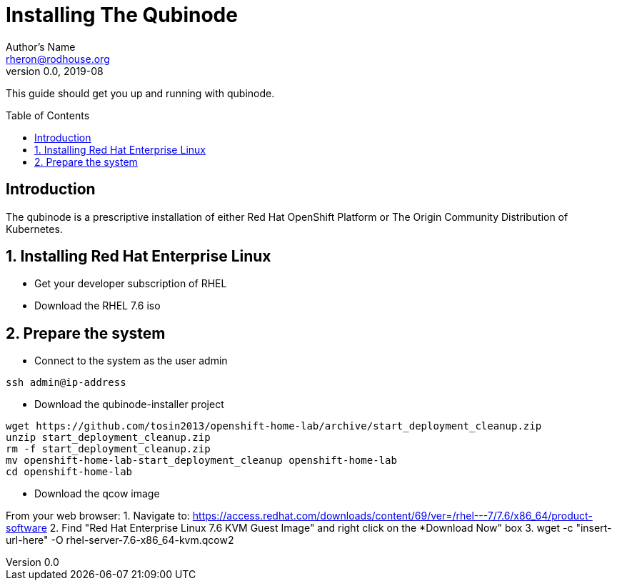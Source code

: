 // NOTE: this is a draft installation doc
Installing The Qubinode
=======================
Author's Name <rheron@rodhouse.org>
v0.0, 2019-08
:imagesdir: images
:toc: preamble

This guide should get you up and running with qubinode.

:numbered!:
[abstract]
Introduction
------------

The qubinode is a prescriptive installation of either Red Hat OpenShift Platform or The Origin Community Distribution of Kubernetes.

:numbered:

Installing Red Hat Enterprise Linux
-----------------------------------

* Get your developer subscription of RHEL
* Download the RHEL 7.6 iso

:numbered:

Prepare the system 
-------------------

 - Connect to the system as the user admin

```
ssh admin@ip-address
```

 - Download the qubinode-installer project

```
wget https://github.com/tosin2013/openshift-home-lab/archive/start_deployment_cleanup.zip
unzip start_deployment_cleanup.zip
rm -f start_deployment_cleanup.zip
mv openshift-home-lab-start_deployment_cleanup openshift-home-lab
cd openshift-home-lab
```

 - Download the qcow image

From your web browser:
1. Navigate to: https://access.redhat.com/downloads/content/69/ver=/rhel---7/7.6/x86_64/product-software
2. Find "Red Hat Enterprise Linux 7.6 KVM Guest Image" and right click on the *Download Now" box
3. wget -c "insert-url-here" -O rhel-server-7.6-x86_64-kvm.qcow2
